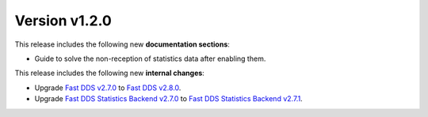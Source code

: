 Version v1.2.0
==============

This release includes the following new **documentation sections**:

* Guide to solve the non-reception of statistics data after enabling them.

This release includes the following new **internal changes**:

* Upgrade
  `Fast DDS v2.7.0 <https://github.com/eProsima/Fast-DDS/releases/tag/v2.7.0>`_ to
  `Fast DDS v2.8.0 <https://github.com/eProsima/Fast-DDS/releases/tag/v2.8.0>`_.
* Upgrade
  `Fast DDS Statistics Backend v2.7.0 <https://github.com/eProsima/Fast-DDS-statistics-backend/releases/tag/v0.7.0>`_
  to
  `Fast DDS Statistics Backend v2.7.1 <https://github.com/eProsima/Fast-DDS-statistics-backend/releases/tag/v0.7.1>`_.

